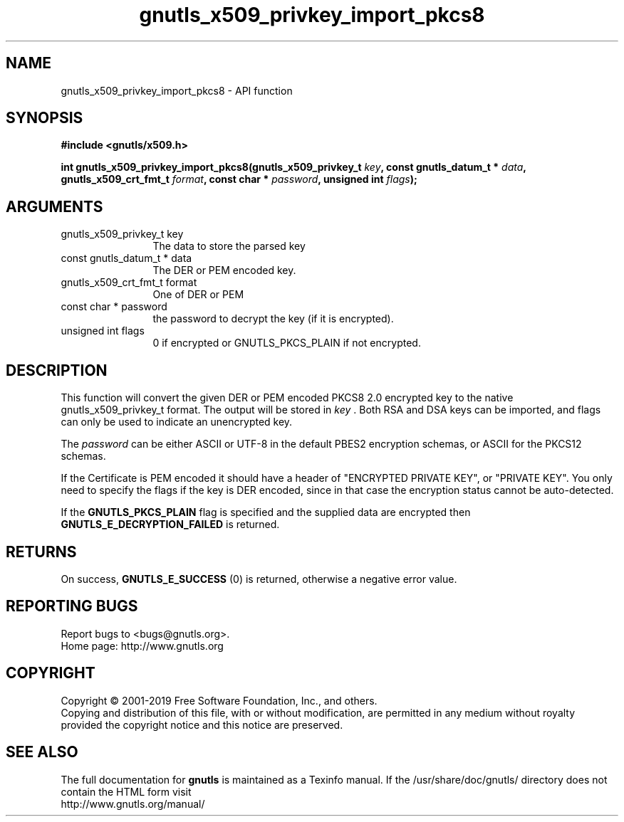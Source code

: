 .\" DO NOT MODIFY THIS FILE!  It was generated by gdoc.
.TH "gnutls_x509_privkey_import_pkcs8" 3 "3.6.6" "gnutls" "gnutls"
.SH NAME
gnutls_x509_privkey_import_pkcs8 \- API function
.SH SYNOPSIS
.B #include <gnutls/x509.h>
.sp
.BI "int gnutls_x509_privkey_import_pkcs8(gnutls_x509_privkey_t " key ", const gnutls_datum_t * " data ", gnutls_x509_crt_fmt_t " format ", const char * " password ", unsigned int " flags ");"
.SH ARGUMENTS
.IP "gnutls_x509_privkey_t key" 12
The data to store the parsed key
.IP "const gnutls_datum_t * data" 12
The DER or PEM encoded key.
.IP "gnutls_x509_crt_fmt_t format" 12
One of DER or PEM
.IP "const char * password" 12
the password to decrypt the key (if it is encrypted).
.IP "unsigned int flags" 12
0 if encrypted or GNUTLS_PKCS_PLAIN if not encrypted.
.SH "DESCRIPTION"
This function will convert the given DER or PEM encoded PKCS8 2.0
encrypted key to the native gnutls_x509_privkey_t format. The
output will be stored in  \fIkey\fP .  Both RSA and DSA keys can be
imported, and flags can only be used to indicate an unencrypted
key.

The  \fIpassword\fP can be either ASCII or UTF\-8 in the default PBES2
encryption schemas, or ASCII for the PKCS12 schemas.

If the Certificate is PEM encoded it should have a header of
"ENCRYPTED PRIVATE KEY", or "PRIVATE KEY". You only need to
specify the flags if the key is DER encoded, since in that case
the encryption status cannot be auto\-detected.

If the \fBGNUTLS_PKCS_PLAIN\fP flag is specified and the supplied data
are encrypted then \fBGNUTLS_E_DECRYPTION_FAILED\fP is returned.
.SH "RETURNS"
On success, \fBGNUTLS_E_SUCCESS\fP (0) is returned, otherwise a
negative error value.
.SH "REPORTING BUGS"
Report bugs to <bugs@gnutls.org>.
.br
Home page: http://www.gnutls.org

.SH COPYRIGHT
Copyright \(co 2001-2019 Free Software Foundation, Inc., and others.
.br
Copying and distribution of this file, with or without modification,
are permitted in any medium without royalty provided the copyright
notice and this notice are preserved.
.SH "SEE ALSO"
The full documentation for
.B gnutls
is maintained as a Texinfo manual.
If the /usr/share/doc/gnutls/
directory does not contain the HTML form visit
.B
.IP http://www.gnutls.org/manual/
.PP
